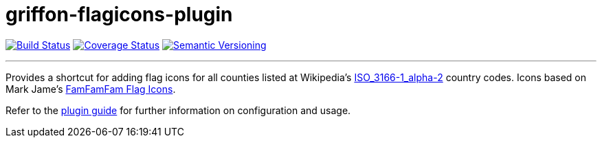 = griffon-flagicons-plugin
:version: 1.0.0.SNAPSHOT
:linkattrs:

image:https://travis-ci.org/griffon-plugins/griffon-flagicons-plugin.png?branch=master["Build Status", link="https://travis-ci.org/griffon-plugins/griffon-flagicons-plugin"]
image:https://coveralls.io/repos/griffon-plugins/griffon-flagicons-plugin/badge.png["Coverage Status", link="https://coveralls.io/r/griffon-plugins/griffon-flagicons-plugin"]
image:http://img.shields.io/:semver-{version}-red.svg["Semantic Versioning", link="http://semver.org"]

---

Provides a shortcut for adding flag icons for all counties listed at Wikipedia's
http://en.wikipedia.org/wiki/ISO_3166-1_alpha-2[ISO_3166-1_alpha-2, window="_blank"] country codes.
Icons based on Mark Jame's http://www.famfamfam.com/lab/icons/flags/[FamFamFam Flag Icons, window="_blank"].

Refer to the link:http://griffon-plugins.github.io/griffon-flagicons-plugin/[plugin guide, window="_blank"] for
further information on configuration and usage.


